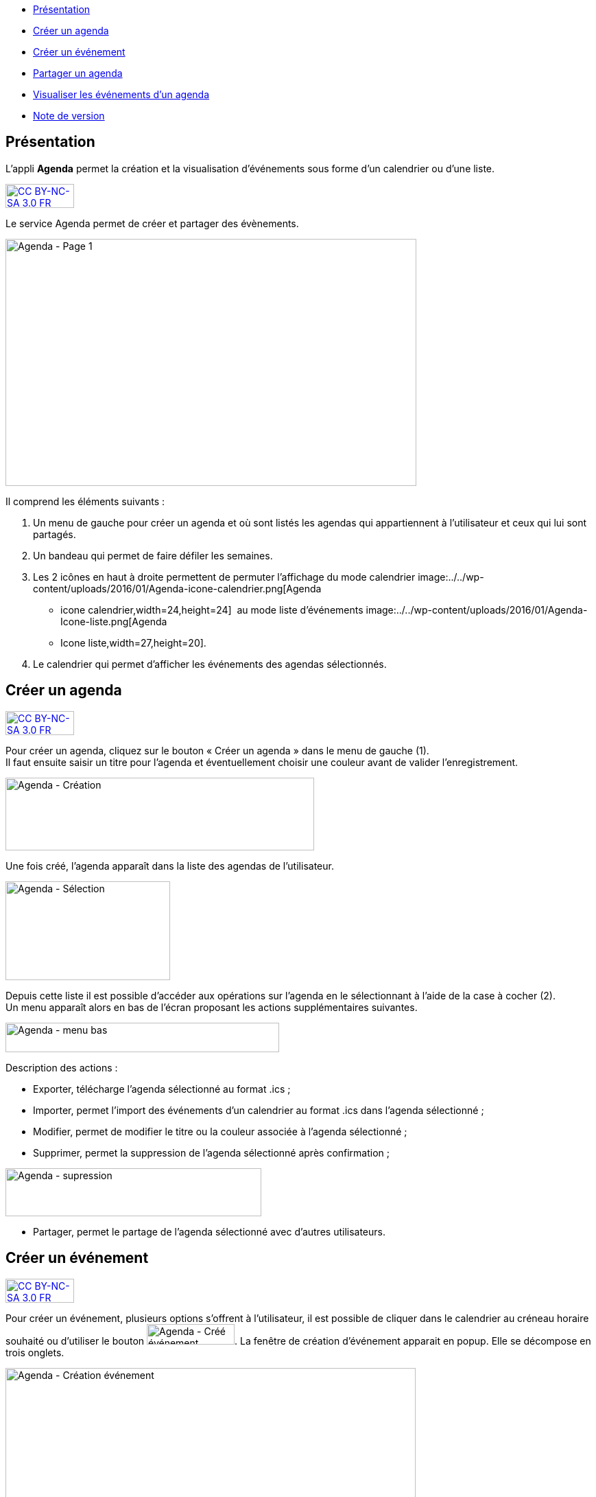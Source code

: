 [[summary]]
* link:index.html?iframe=true#presentation[Présentation]
* link:index.html?iframe=true#cas-d-usage-1[Créer un agenda]
* link:index.html?iframe=true#cas-d-usage-2[Créer un événement]
* link:index.html?iframe=true#cas-d-usage-3[Partager un agenda]
* link:index.html?iframe=true#cas-d-usage-4[Visualiser les événements
d'un agenda]
* link:index.html?iframe=true#notes-de-versions[Note de version]

[[presentation]]
== Présentation

L’appli *Agenda* permet la création et la visualisation d’événements
sous forme d’un calendrier ou d’une liste.

http://creativecommons.org/licenses/by-nc-sa/3.0/fr/[image:../../wp-content/uploads/2015/03/CC-BY-NC-SA-3.0-FR-300x105.png[CC
BY-NC-SA 3.0 FR,width=100,height=35]]

Le service Agenda permet de créer et partager des évènements.

image:../../wp-content/uploads/2016/01/Agenda-Page-1-1024x615.png[Agenda - Page 1,width=599,height=360]

Il comprend les éléments suivants :

1.  Un menu de gauche pour créer un agenda et où sont listés les agendas
qui appartiennent à l’utilisateur et ceux qui lui sont partagés.
2.  Un bandeau qui permet de faire défiler les semaines.
3.  Les 2 icônes en haut à droite permettent de permuter l’affichage du
mode calendrier
image:../../wp-content/uploads/2016/01/Agenda-icone-calendrier.png[Agenda
- icone calendrier,width=24,height=24]  au mode liste d’événements
image:../../wp-content/uploads/2016/01/Agenda-Icone-liste.png[Agenda
- Icone liste,width=27,height=20].
4.  Le calendrier qui permet d'afficher les événements des agendas
sélectionnés.

[[cas-d-usage-1]]
== Créer un agenda

http://creativecommons.org/licenses/by-nc-sa/3.0/fr/[image:../../wp-content/uploads/2015/03/CC-BY-NC-SA-3.0-FR-300x105.png[CC
BY-NC-SA 3.0 FR,width=100,height=35]]

Pour créer un agenda, cliquez sur le bouton « Créer un agenda » dans le
menu de gauche (1). +
Il faut ensuite saisir un titre pour l’agenda et éventuellement choisir
une couleur avant de valider l’enregistrement.

image:../../wp-content/uploads/2016/01/Agenda-Création-1024x241.png[Agenda
- Création,width=450,height=106]

Une fois créé, l'agenda apparaît dans la liste des agendas de
l’utilisateur.

image:../../wp-content/uploads/2016/01/Agenda-Sélection.png[Agenda -
Sélection,width=240,height=144]

Depuis cette liste il est possible d’accéder aux opérations sur l’agenda
en le sélectionnant à l’aide de la case à cocher (2). +
Un menu apparaît alors en bas de l’écran proposant les actions
supplémentaires suivantes. +

image:../../wp-content/uploads/2016/01/Agenda-menu-bas.png[Agenda
- menu bas,width=399,height=43]

Description des actions :

* Exporter, télécharge l’agenda sélectionné au format .ics ; +
* Importer, permet l’import des événements d’un calendrier au format
.ics dans l’agenda sélectionné ; +
* Modifier, permet de modifier le titre ou la couleur associée à
l’agenda sélectionné ; +
* Supprimer, permet la suppression de l’agenda sélectionné après
confirmation ; +

image:../../wp-content/uploads/2016/01/Agenda-supression.png[Agenda
- supression,width=373,height=70]

* Partager, permet le partage de l’agenda sélectionné avec d’autres
utilisateurs.

[[cas-d-usage-2]]
== Créer un événement

http://creativecommons.org/licenses/by-nc-sa/3.0/fr/[image:../../wp-content/uploads/2015/03/CC-BY-NC-SA-3.0-FR-300x105.png[CC
BY-NC-SA 3.0 FR,width=100,height=35]]

Pour créer un événement, plusieurs options s’offrent à l’utilisateur, il
est possible de cliquer dans le calendrier au créneau horaire souhaité
ou d’utiliser le bouton
image:../../wp-content/uploads/2016/01/Agenda-Créé-événement.png[Agenda
- Créé événement,width=128,height=30]. La fenêtre de création
d’événement apparait en popup. Elle se décompose en trois onglets. +

image:../../wp-content/uploads/2016/01/Agenda-Création-événement.png[Agenda
- Création événement,width=598,height=489] +
Le premier onglet appelé "Détails" comporte les informations générales
de l’événement à créer :

* l’agenda auquel il appartient (à sélectionner parmi la liste des
calendriers que l’utilisateur peut modifier), +
* le titre de l’événement, +
* la description, +
* le lieu.

Le second onglet appelé "Dates" permet la sélection de la plage horaire
de l’événement.

image:../../wp-content/uploads/2016/01/Agenda-Création-date.png[Agenda
- Création date,width=598,height=489]

Il est possible de changer les dates et heures de début et de fin. La
case à cocher « Toute la journée » permet de définir un événement sans
heure de début ou de fin.

Enfin le dernier onglet appelé "Récurrence" permet de définir la
récurrence de l’événement si nécessaire.

image:../../wp-content/uploads/2016/01/Agenda-Création-récurrence.png[Agenda
- Création récurrence,width=598,height=489]

Pour cela, il faut cocher la case « Récurrent » pour pouvoir accéder à
la sélection du paramétrage de la récurrence. +
Ensuite, il est possible de modifier :

1.  le type de récurrence (Tous les jours ou Toutes les semaines)
2.  la fréquence de la récurrence (Tous les X jours ou Y semaines)

*Si le type de récurrence est « Toutes les semaines », la liste des
jours de la semaine apparaît afin de choisir le ou les jours sur
lesquelles se produira la récurrence (ici tous les mercredis une semaine
sur 2).*

image:../../wp-content/uploads/2016/01/Agenda-Récurrence.png[Agenda
- Récurrence,width=496,height=85]

     3.  la fin de la série d’événements récurrents. Cette fin peut être
paramétrée après un nombre d’occurrences ou à une date donnée.

[[cas-d-usage-3]]
[[partager-un-agenda]]
== Partager un agenda

http://creativecommons.org/licenses/by-nc-sa/3.0/fr/[image:../../wp-content/uploads/2015/03/CC-BY-NC-SA-3.0-FR-300x105.png[CC
BY-NC-SA 3.0 FR,width=100,height=35]]

L’accès au partage de la ressource calendrier se fait grace au menu du
bas lors de la sélection d’un calendrier dans la liste des calendriers
de l’utilisateur.

image:../../wp-content/uploads/2016/01/Agenda-Partage.png[Agenda
- Partage,width=598,height=433] +
Dans la fenêtre, vous pouvez donner aux utilisateurs de l’ENT différents
droits d'accès à votre agenda. Pour cela, suivez les étapes suivantes :

1.  Saisissez les premières lettres du nom de l’utilisateur ou du groupe
d’utilisateurs que vous recherchez.
2.  Sélectionnez le résultat.
3.  Cochez les cases correspondantes aux droits que vous souhaitez leur
attribuer.

Les droits de partage que vous pouvez attribuer aux autres utilisateurs
sont les suivants :

* **Lecteur**: l’utilisateur peut lire le contenu
* **Contribuer**: l’utilisateur peut contribuer à votre agenda
* **Gestionnaire**: l’utilisateur peut modifier ou supprimer ou partager
l’agenda

[[cas-d-usage-4]]
== Visualiser les événements d'un agenda

http://creativecommons.org/licenses/by-nc-sa/3.0/fr/[image:../../wp-content/uploads/2015/03/CC-BY-NC-SA-3.0-FR-300x105.png[CC
BY-NC-SA 3.0 FR,width=100,height=35]]

Les événements créés sont affichés sur la vue calendrier avec comme
couleur de fond celle de l’agenda auxquels ils appartiennent. Si un
événement est situé en dehors de la plage horaire affichée par le
calendrier une petite bulle contenant le nombre d’événements antérieurs
est affichée (+1 ici).

image:../../wp-content/uploads/2016/01/Agenda-Calendrier.png[Agenda
- Calendrier,width=449,height=160]

Il est possible de choisir les agendas affichés sur le calendrier en
cliquant dessus dans la partie de gauche. Les agenda non sélectionnés
sont grisés (ici « Agenda numéro 2 » est désactivé).

image:../../wp-content/uploads/2016/01/Agenda-Désactivé.png[Agenda
- Désactivé,width=245,height=190]

La seconde façon de visualiser les événements est la vue liste
accessible par l’icône
image:../../wp-content/uploads/2016/01/Agenda-Icone-liste.png[Agenda
- Icone liste,width=25,height=19] en haut à droite de la vue
principale.

image:../../wp-content/uploads/2016/01/Agenda-liste.png[Agenda
- liste,width=597,height=357]

Elle synthétise les informations des événements des différents agendas
affichés.

 

[[notes-de-versions]]
[[note-de-version]]
== Note de version

http://creativecommons.org/licenses/by-nc-sa/3.0/fr/[image:../../wp-content/uploads/2015/03/CC-BY-NC-SA-3.0-FR-300x105.png[CC
BY-NC-SA 3.0 FR,width=100,height=35]]

*Nouveautés de la version 0.3*

* Ajout d'un assistant à la saisie des heures

* Correction d'un décalage des horaires lors de la saisies d'événements
récurrents

* Correction dans l'affichage des champs obligatoires et validation des
formulaires

* Correction de la prise en compte de la modification des événements